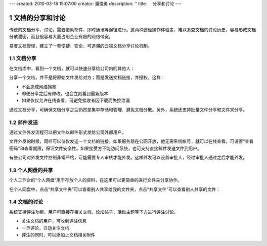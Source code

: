 ---
created: 2010-03-18 15:07:00
creator: 潘俊勇
description: ''
title: 　分享和讨论
---

===============================
文档的分享和讨论
===============================

.. sectnum::

传统的文档分享、讨论，需要借助邮件、即时通讯等途径进行。这两种途径操作体验差，难以追查文档的讨论历史，容易形成文档分散泄密，而且很容易大量占用企业有限的网络带宽。

易度文档管理，建立了一套便捷、安全、可追溯的云端文档分享讨论机制。

文档分享
------------------------
在文档库中，看到一个文档，就可以快速分享给公司内的其他人：

.. image:: img/share-01.png
      :width: 480

分享一个文档，并不是将原始文件发给对方；而是发送文档链接，并授权。这样：

- 不会造成网络拥塞
- 即便分享之后有修改，也会立刻看到最新版本
- 如果仅仅允许在线查看，可避免接收者因下载而失控泄漏

通过文档分享，可确保文档分享之后仍然是集中存储和管理，避免文档分散。另外，系统还支持批量文件分享和文件夹分享。

邮件发送
---------------------------
通过文件外发流程可以把文件以邮件形式发给公司外部用户。

.. image:: img/share-02.png
   :width: 490

文件外发的时候，同样可以仅仅发送一个文档的链接。如果服务器在公网开放，他无需系统帐号，就可以在线查看。可设置“查看密码”和查看期限，保证文件安全性。如果接受方不能访问系统，也可支持直接邮件发送文件到用户。

有些公司对外发文件控制非常严格，可能需要专人审核才能外发。这样外发可以设置审批人，经过审批人通过之后才能外发。

个人网盘的共享
------------------------------
个人工作台的“个人网盘”用于存放个人的资料，在这里可以更简单的进行文件夹分享协作。

.. image:: img/share-03.png
      :width: 510


在个人网盘中，点击“共享文件夹”可以查看别人共享给我的文件夹，点击“共享文件”可以查看别人共享的文件：

.. image:: img/share-04.png
      :width: 490

文档的讨论
------------------------------------
系统支持评注功能，用户可直接在相关文档、论坛帖子、活动主题等下方进行评注讨论。

- 关注文档的用户，可收到评注信息 
- 一旦评论，自动关注文档
- 评注的同时，可以添加上文档相关附件

.. image:: img/share-05.png
    :width: 490

